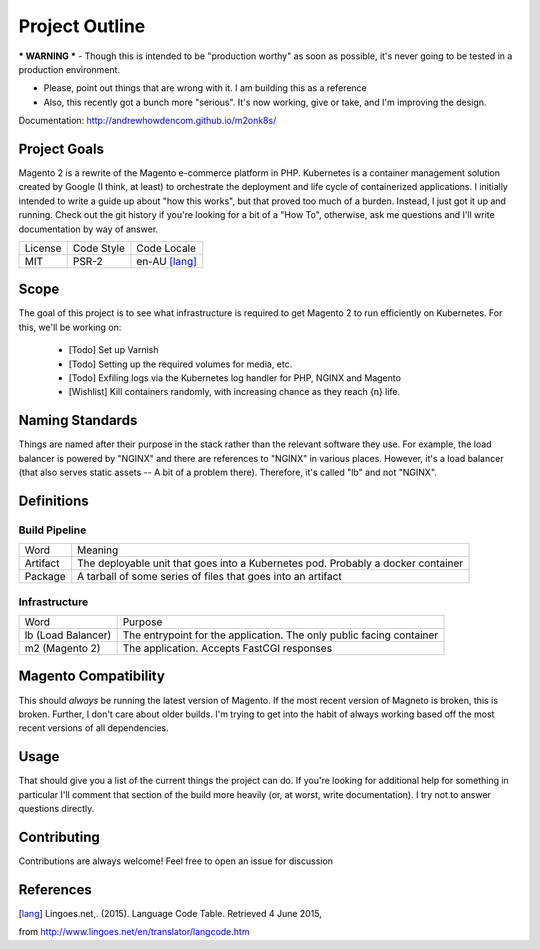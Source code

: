 ===============
Project Outline
===============

*** WARNING *** - Though this is intended to be "production worthy" as soon as
possible, it's never going to be tested in a production environment.

- Please, point out things that are wrong with it. I am building this as a
  reference
- Also, this recently got a bunch more "serious". It's now working, give or
  take, and I'm improving the design.

Documentation: http://andrewhowdencom.github.io/m2onk8s/

Project Goals
-------------

Magento 2 is a rewrite of the Magento e-commerce platform in PHP. Kubernetes is
a container management solution created by Google (I think, at least) to
orchestrate the deployment and life cycle of containerized applications. I
initially intended to write a guide up about "how this works", but that proved
too much of a burden. Instead, I just got it up and running. Check out the git
history if you're looking for a bit of a "How To", otherwise, ask me questions
and I'll write documentation by way of answer.

============= ============ ==============
License       Code Style   Code Locale
------------- ------------ --------------
MIT           PSR-2        en-AU [lang]_
============= ============ ==============

Scope
-----

The goal of this project is to see what infrastructure is required to get
Magento 2 to run efficiently on Kubernetes. For this, we'll be working on:

  - [Todo] Set up Varnish
  - [Todo] Setting up the required volumes for media, etc.
  - [Todo] Exfiling logs via the Kubernetes log handler for PHP, NGINX and Magento
  - [Wishlist] Kill containers randomly, with increasing chance as they reach {n} life.

Naming Standards
----------------
Things are named after their purpose in the stack rather than the relevant
software they use. For example, the load balancer is powered by "NGINX" and
there are references to "NGINX" in various places. However, it's a load balancer
(that also serves static assets -- A bit of a problem there). Therefore, it's
called "lb" and not "NGINX".

Definitions
-----------

Build Pipeline
''''''''''''''

===================== ===================================================================================
Word                  Meaning
--------------------- -----------------------------------------------------------------------------------
Artifact              The deployable unit that goes into a Kubernetes pod. Probably a docker container
Package               A tarball of some series of files that goes into an artifact
===================== ===================================================================================

Infrastructure
''''''''''''''

====================== ====================================================================================
Word                   Purpose
---------------------- ------------------------------------------------------------------------------------
lb (Load Balancer)     The entrypoint for the application. The only public facing container
m2 (Magento 2)         The application. Accepts FastCGI responses
====================== ====================================================================================

Magento  Compatibility
----------------------

This should *always* be running the latest version of Magento. If the most
recent version of Magneto is broken, this is broken. Further, I don't care about
older builds. I'm trying to get into the habit of always working based off the
most recent versions of all dependencies.

Usage
-----
.. Code::bash

    $ make

That should give you a list of the current things the project can do. If you're
looking for additional help for something in particular I'll comment that
section of the build more heavily (or, at worst, write documentation). I try
not to answer questions directly.

Contributing
------------
Contributions are always welcome! Feel free to open an issue for discussion

References
-----------
.. [lang] Lingoes.net,. (2015). Language Code Table. Retrieved 4 June 2015,
from http://www.lingoes.net/en/translator/langcode.htm
